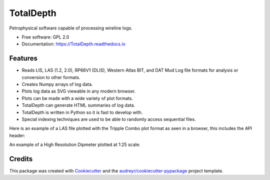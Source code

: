 ==========
TotalDepth
==========

.. image:: https://img.shields.io/pypi/v/TotalDepth.svg
        :target: https://pypi.python.org/pypi/TotalDepth

.. image:: https://img.shields.io/travis/paulross/TotalDepth.svg
        :target: https://travis-ci.org/paulross/TotalDepth

.. image:: https://readthedocs.org/projects/TotalDepth/badge/?version=latest
        :target: https://TotalDepth.readthedocs.io/en/latest/?badge=latest
        :alt: Documentation Status

.. image:: https://pyup.io/repos/github/paulross/TotalDepth/shield.svg
     :target: https://pyup.io/repos/github/paulross/TotalDepth/
     :alt: Updates

Petrophysical software capable of processing wireline logs.

* Free software: GPL 2.0
* Documentation: https://TotalDepth.readthedocs.io

Features
--------

* Reads LIS, LAS (1.2, 2.0), RP66V1 (DLIS), Western Atlas BIT, and DAT Mud Log file formats for analysis or conversion to other formats.
* Creates Numpy arrays of log data.
* Plots log data as SVG viewable in any modern browser.
* Plots can be made with a wide variety of plot formats.
* TotalDepth can generate HTML summaries of log data.
* TotalDepth is written in Python so it is fast to develop with.
* Special indexing techniques are used to be able to randomly access sequential files.

Here is an example of a LAS file plotted with the Tripple Combo plot format as seen in a browser, this includes the API header:

.. image:: images/TrippleCombo.png
        :alt: Tripple Combo

An example of a High Resolution Dipmeter plotted at 1:25 scale:

.. image:: images/HDT_25_no_hdr.png
        :alt: High Resolution Dipmeter

Credits
---------

This package was created with Cookiecutter_ and the `audreyr/cookiecutter-pypackage`_ project template.

.. _Cookiecutter: https://github.com/audreyr/cookiecutter
.. _`audreyr/cookiecutter-pypackage`: https://github.com/audreyr/cookiecutter-pypackage


